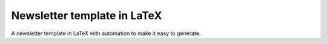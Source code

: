 Newsletter template in LaTeX
----------------------------

A newsletter template in LaTeX with automation to make it easy to generate.
